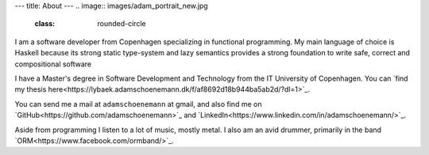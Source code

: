---
title: About
---
.. image:: images/adam_portrait_new.jpg
    :class: rounded-circle
    
I am a software developer from Copenhagen specializing in functional programming. My main language of choice
is Haskell because its strong static type-system and lazy semantics provides a strong foundation to write safe,
correct and compositional software

I have a Master\'s degree in Software Development and Technology from the IT University of Copenhagen.
You can `find my thesis here<https://lybaek.adamschoenemann.dk/f/af8692d18b944ba5ab2d/?dl=1>`_.

You can send me a mail at ``adamschoenemann`` at gmail, and also find me 
on `GitHub<https://github.com/adamschoenemann>`_ and 
`LinkedIn<https://www.linkedin.com/in/adamschoenemann/>`_.

Aside from programming I listen to a lot of music, mostly metal. I also am an 
avid drummer, primarily in the band `ORM<https://www.facebook.com/ormband/>`_.
